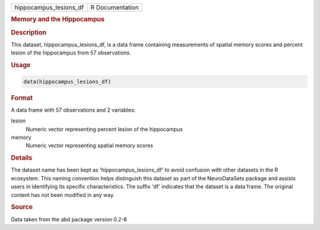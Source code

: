 .. container::

   .. container::

      ====================== ===============
      hippocampus_lesions_df R Documentation
      ====================== ===============

      .. rubric:: Memory and the Hippocampus
         :name: memory-and-the-hippocampus

      .. rubric:: Description
         :name: description

      This dataset, hippocampus_lesions_df, is a data frame containing
      measurements of spatial memory scores and percent lesion of the
      hippocampus from 57 observations.

      .. rubric:: Usage
         :name: usage

      .. code:: R

         data(hippocampus_lesions_df)

      .. rubric:: Format
         :name: format

      A data frame with 57 observations and 2 variables:

      lesion
         Numeric vector representing percent lesion of the hippocampus

      memory
         Numeric vector representing spatial memory scores

      .. rubric:: Details
         :name: details

      The dataset name has been kept as 'hippocampus_lesions_df' to
      avoid confusion with other datasets in the R ecosystem. This
      naming convention helps distinguish this dataset as part of the
      NeuroDataSets package and assists users in identifying its
      specific characteristics. The suffix 'df' indicates that the
      dataset is a data frame. The original content has not been
      modified in any way.

      .. rubric:: Source
         :name: source

      Data taken from the abd package version 0.2-8

